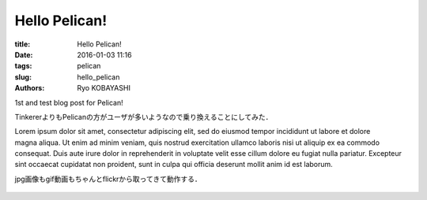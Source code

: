 Hello Pelican!
================

:title: Hello Pelican!
:date: 2016-01-03 11:16
:tags: pelican
:slug: hello_pelican
:authors: Ryo KOBAYASHI

1st and test blog post for Pelican!

TinkererよりもPelicanの方がユーザが多いようなので乗り換えることにしてみた．

.. figure:: https://farm6.staticflickr.com/5647/23866223301_661ad26f4e_k.jpg
  :target: https://flic.kr/p/CmYCGD
  :align: right
  :width: 300px
  :alt: figure test

Lorem ipsum dolor sit amet, consectetur adipiscing elit, sed do eiusmod tempor incididunt ut labore et dolore magna aliqua. Ut enim ad minim veniam, quis nostrud exercitation ullamco laboris nisi ut aliquip ex ea commodo consequat. Duis aute irure dolor in reprehenderit in voluptate velit esse cillum dolore eu fugiat nulla pariatur. Excepteur sint occaecat cupidatat non proident, sunt in culpa qui officia deserunt mollit anim id est laborum.

jpg画像もgif動画もちゃんとflickrから取ってきて動作する．

.. figure:: https://farm6.staticflickr.com/5709/23866509951_ddb880809f_o.gif
  :target: https://flic.kr/p/Cn16UT
  :width: 400px
  :alt: gif test
  
